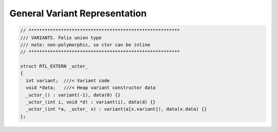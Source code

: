 General Variant Representation
==============================

.. code-block:: cpp

  // ********************************************************
  /// VARIANTS. Felix union type
  /// note: non-polymorphic, so ctor can be inline
  // ********************************************************

  struct RTL_EXTERN _uctor_
  {
    int variant;  ///< Variant code
    void *data;   ///< Heap variant constructor data
    _uctor_() : variant(-1), data(0) {}
    _uctor_(int i, void *d) : variant(i), data(d) {}
    _uctor_(int *a, _uctor_ x) : variant(a[x.variant]), data(x.data) {}
  };


